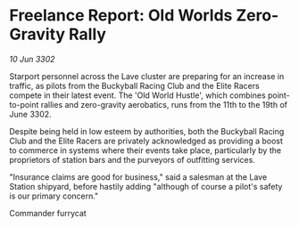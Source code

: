 * Freelance Report: Old Worlds Zero-Gravity Rally

/10 Jun 3302/

Starport personnel across the Lave cluster are preparing for an increase in traffic, as pilots from the Buckyball Racing Club and the Elite Racers compete in their latest event. The 'Old World Hustle', which combines point-to-point rallies and zero-gravity aerobatics, runs from the 11th to the 19th of June 3302. 

Despite being held in low esteem by authorities, both the Buckyball Racing Club and the Elite Racers are privately acknowledged as providing a boost to commerce in systems where their events take place, particularly by the proprietors of station bars and the purveyors of outfitting services. 

"Insurance claims are good for business," said a salesman at the Lave Station shipyard, before hastily adding "although of course a pilot's safety is our primary concern." 

Commander furrycat
